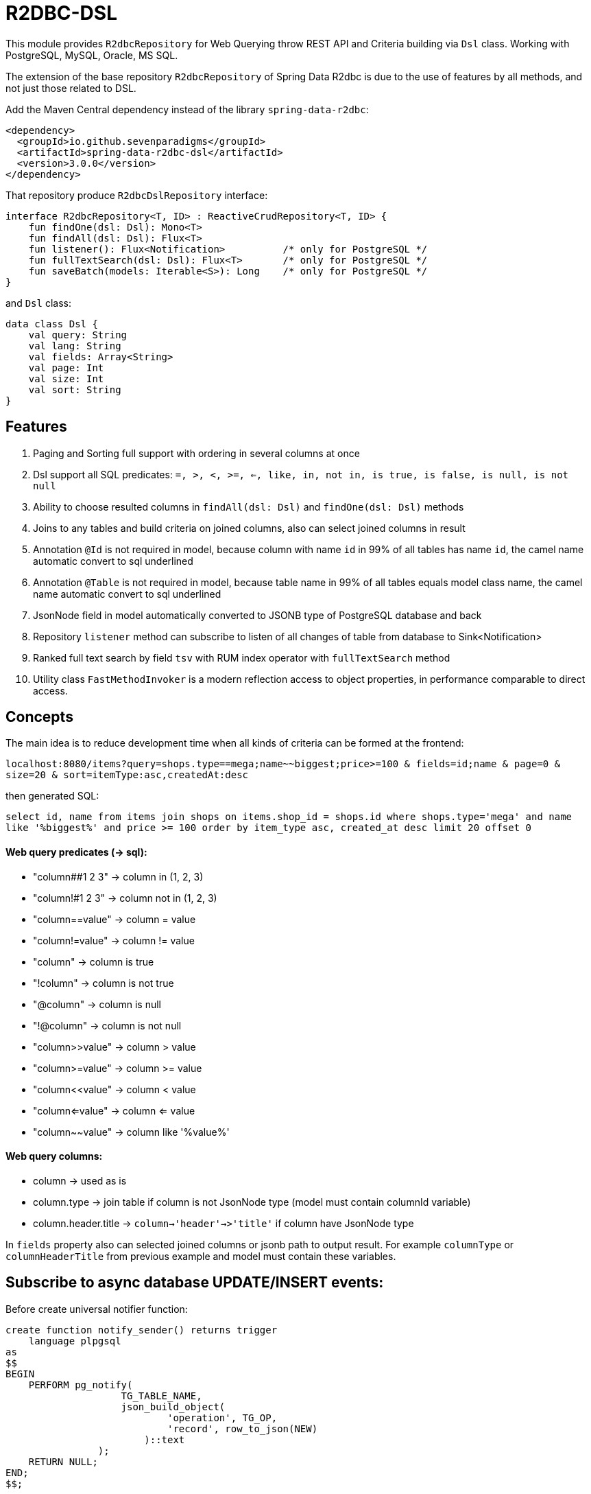 # R2DBC-DSL

This module provides `R2dbcRepository` for Web Querying throw REST API and Criteria building via `Dsl` class. Working with PostgreSQL, MySQL, Oracle, MS SQL. 

The extension of the base repository `R2dbcRepository` of Spring Data R2dbc is due to the use of features by all methods, and not just those related to DSL. 

Add the Maven Central dependency instead of the library `spring-data-r2dbc`:

[source,xml]
----
<dependency>
  <groupId>io.github.sevenparadigms</groupId>
  <artifactId>spring-data-r2dbc-dsl</artifactId>
  <version>3.0.0</version>
</dependency>
----

That repository produce `R2dbcDslRepository` interface:
[source,kotlin]
----
interface R2dbcRepository<T, ID> : ReactiveCrudRepository<T, ID> {
    fun findOne(dsl: Dsl): Mono<T>
    fun findAll(dsl: Dsl): Flux<T>
    fun listener(): Flux<Notification>          /* only for PostgreSQL */
    fun fullTextSearch(dsl: Dsl): Flux<T>       /* only for PostgreSQL */
    fun saveBatch(models: Iterable<S>): Long    /* only for PostgreSQL */
}
----

and `Dsl` class:
[source,kotlin]
----
data class Dsl {
    val query: String
    val lang: String
    val fields: Array<String>
    val page: Int
    val size: Int
    val sort: String
}
----

## Features

1. Paging and Sorting full support with ordering in several columns at once

2. Dsl support all SQL predicates: `=, >, <, >=, <=, like, in, not in, is true, is false, is null, is not null`

3. Ability to choose resulted columns in `findAll(dsl: Dsl)` and `findOne(dsl: Dsl)` methods

4. Joins to any tables and build criteria on joined columns, also can select joined columns in result

5. Annotation `@Id` is not required in model, because column with name `id` in 99% of all tables has name `id`, the camel name automatic convert to sql underlined

6. Annotation `@Table` is not required in model, because table name in 99% of all tables equals model class name, the camel name automatic convert to sql underlined

7. JsonNode field in model automatically converted to JSONB type of PostgreSQL database and back

8. Repository `listener` method can subscribe to listen of all changes of table from database to Sink<Notification>

9. Ranked full text search by field `tsv` with RUM index operator with `fullTextSearch` method

10. Utility class `FastMethodInvoker` is a modern reflection access to object properties, in performance comparable to direct access. 

## Concepts

The main idea is to reduce development time when all kinds of criteria can be formed at the frontend:

`localhost:8080/items?query=shops.type==mega;name~~biggest;price>=100 & fields=id;name & page=0 & size=20 & sort=itemType:asc,createdAt:desc`

then generated SQL:

`select id, name from items join shops on items.shop_id = shops.id where shops.type='mega' and name like '%biggest%' and price >= 100 order by item_type asc, created_at desc limit 20 offset 0`

#### Web query predicates (-> sql):

* "column##1 2 3" -> column in (1, 2, 3)
* "column!#1 2 3" -> column not in (1, 2, 3)
* "column==value" -> column = value
* "column!=value" -> column != value
* "column" -> column is true
* "!column" -> column is not true
* "@column" -> column is null
* "!@column" -> column is not null
* "column>>value" -> column > value
* "column>=value" -> column >= value
* "column<<value" -> column < value
* "column<=value" -> column <= value
* "column~~value" -> column like '%value%'

#### Web query columns:

* column -> used as is
* column.type -> join table if column is not JsonNode type (model must contain columnId variable)
* column.header.title -> `column->'header'->>'title'` if column have JsonNode type

In `fields` property also can selected joined columns or jsonb path to output result.
For example `columnType` or `columnHeaderTitle` from previous example and model must contain these variables.

## Subscribe to async database UPDATE/INSERT events:

Before create universal notifier function:
[source,postgresql]
----
create function notify_sender() returns trigger
    language plpgsql
as
$$
BEGIN
    PERFORM pg_notify(
                    TG_TABLE_NAME,
                    json_build_object(
                            'operation', TG_OP,
                            'record', row_to_json(NEW)
                        )::text
                );
    RETURN NULL;
END;
$$;
----
And set to tables notifier by trigger:
[source,postgresql]
----
create trigger table_notify
    after insert or update
    on table
    for each row
execute procedure notify_sender();
----

## Ranked full text search:

Default language is English, but may be setting in:

`spring.r2dbc.dsl.fts-lang`

In table needed field with name `tsv` (in next generation also be setting in application.yml):
[source,postgresql]
----
CREATE TABLE public.jobject
(
    id         uuid                     DEFAULT uuid_generate_v1mc() NOT NULL,
    jtree      jsonb                                                 NOT NULL,
    jfolder_id uuid                                                  NOT NULL REFERENCES jfolder (id),
    created_at timestamp with time zone DEFAULT timezone('utc'::text, CURRENT_TIMESTAMP),
    tsv        tsvector,
    PRIMARY KEY (jfolder_id, id)
) PARTITION BY LIST (jfolder_id);

CREATE INDEX idx_jobject_tsv ON jobject USING rum (tsv rum_tsvector_ops);
